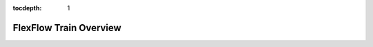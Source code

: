 :tocdepth: 1
*************
FlexFlow Train Overview
*************

.. mdinclude:: ../../README.md
   :start-line: 3
